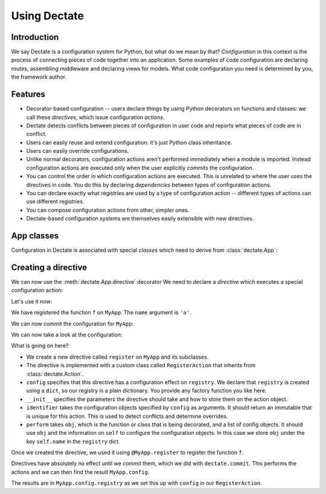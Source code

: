 Using Dectate
=============

Introduction
------------

We say Dectate is a configuration system for Python, but what do we
mean by that? *Configuration* in this context is the process of
connecting pieces of code together into an application. Some examples
of code configuration are declaring routes, assembling middleware and
declaring views for models. What code configuration you need is
determined by you, the framework author.

Features
--------

* Decorator-based configuration -- users declare things by using Python
  decorators on functions and classes: we call these *directives*,
  which issue configuration *actions*.

* Dectate detects conflicts between pieces of configuration in user
  code and reports what pieces of code are in conflict.

* Users can easily reuse and extend configuration: it's just Python
  class inheritance.

* Users can easily override configurations.

* Unlike normal decorators, configuration actions aren't performed
  immediately when a module is imported. Instead configuration actions
  are executed only when the user explicitly *commits* the
  configuration.

* You can control the order in which configuration actions are
  executed. This is unrelated to where the user uses the directives in
  code. You do this by declaring *dependencies* between types of
  configuration actions.

* You can declare exactly what registries are used by a type of
  configuration action -- different types of actions can use
  different registries.

* You can compose configuration actions from other, simpler ones.

* Dectate-based configuration systems are themselves easily extensible
  with new directives.

App classes
-----------

Configuration in Dectate is associated with special *classes* which need
to derive from :class:`dectate.App`:

.. testcode::

  import dectate

  class MyApp(dectate.App):
      pass

Creating a directive
--------------------

We can now use the :meth:`dectate.App.directive` decorator We need to
declare a *directive* which executes a special configuration action:

.. testcode::

  @MyApp.directive('register')
  class RegisterAction(dectate.Action):
      config = {
         'registry': dict
      }
      def __init__(self, name):
          self.name = name

      def identifier(self, registry):
          return self.name

      def perform(self, obj, registry):
          registry[self.name] = obj

Let's use it now:

.. testcode::

  @MyApp.register('a')
  def f():
      pass # do something interesting

We have registered the function ``f`` on ``MyApp``. The ``name``
argument is ``'a'``.

We can now commit the configuration for ``MyApp``:

.. testcode::

  dectate.commit([MyApp])

We can now take a look at the configuration:

.. doctest::

  >>> MyApp.config.registry
  {'a': <function f at ...>}

What is going on here?

* We create a new directive called ``register`` on ``MyApp`` and
  its subclasses.

* The directive is implemented with a custom class called
  ``RegisterAction`` that inherits from :class:`dectate.Action`.

* ``config`` specifies that this directive has a configuration effect
  on ``registry``. We declare that ``registry`` is created using
  a ``dict``, so our registry is a plain dictionary. You provide
  any factory function you like here.

* ``__init__`` specifies the parameters the directive should take and how
  to store them on the action object.

* ``identifier`` takes the configuration objects specified by ``config``
  as arguments. It should return an immutable that is unique for
  this action. This is used to detect conflicts and determine overrides.

* ``perform`` takes ``obj``, which is the function or class that is
  being decorated, and a list of config objects. It should use ``obj`` and the
  information on ``self`` to configure the configuration objects.
  In this case we store ``obj`` under the key ``self.name`` in the
  ``registry`` dict.

Once we created the directive, we used it using ``@MyApp.register`` to
register the function ``f``.

Directives have absolutely no effect until we *commit* them, which we
did with ``dectate.commit``. This performs the actions and we can then
find the result ``MyApp.config``.

The results are in ``MyApp.config.registry`` as we set this up with
``config`` in our ``RegisterAction``.
